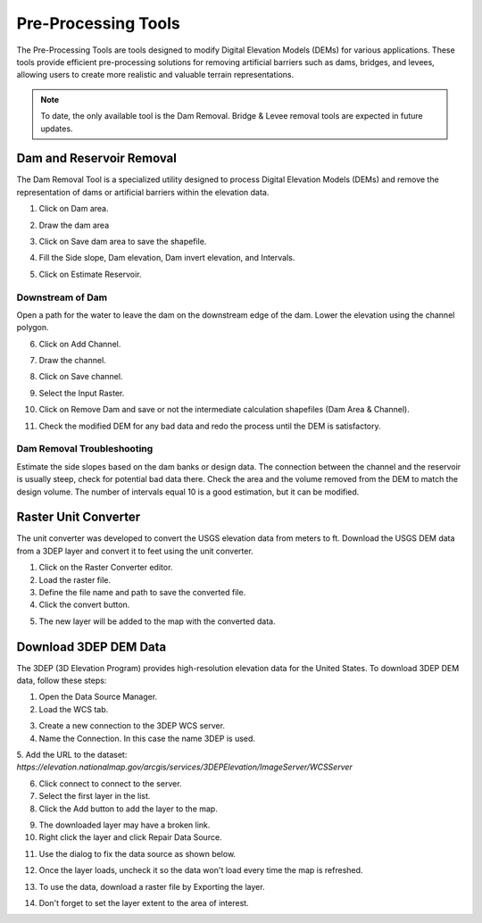 .. _pre_processing_tools:

Pre-Processing Tools
========================

The Pre-Processing Tools are tools designed to modify Digital Elevation Models (DEMs) for various applications.
These tools provide efficient pre-processing solutions for removing artificial barriers such as dams, bridges, and
levees, allowing users to create more realistic and valuable terrain representations.

.. image:: ../../img/Widgets/preprocessing.png

.. note:: To date, the only available tool is the Dam Removal.
          Bridge & Levee removal tools are expected in future updates.


Dam and Reservoir Removal
--------------------------

The Dam Removal Tool is a specialized utility designed to process Digital Elevation Models (DEMs) and remove the
representation of dams or artificial barriers within the elevation data.

1.  Click on Dam area.

.. image:: ../../img/Pre-Processing-Tools/Prepro001.png

2.  Draw the dam area

.. image:: ../../img/Pre-Processing-Tools/Prepro002.png

3.  Click on Save dam area to save the shapefile.

.. image:: ../../img/Pre-Processing-Tools/Prepro003.png

4.  Fill the Side slope, Dam elevation, Dam invert elevation, and Intervals.

.. image:: ../../img/Pre-Processing-Tools/Prepro004.png

5.  Click on Estimate Reservoir.

.. image:: ../../img/Pre-Processing-Tools/Prepro005.png

Downstream of Dam
___________________

Open a path for the water to leave the dam on the downstream edge of the dam.  Lower the elevation using the channel
polygon.

6.  Click on Add Channel.

.. image:: ../../img/Pre-Processing-Tools/Prepro006.png

7.  Draw the channel.

.. image:: ../../img/Pre-Processing-Tools/Prepro007.png

8.  Click on Save channel.

.. image:: ../../img/Pre-Processing-Tools/Prepro008.png

9. Select the Input Raster.

.. image:: ../../img/Pre-Processing-Tools/Prepro009.png

10.  Click on Remove Dam and save or not the intermediate calculation shapefiles (Dam Area & Channel).

.. image:: ../../img/Pre-Processing-Tools/Prepro010.png

11. Check the modified DEM for any bad data and redo the process until the DEM is satisfactory.

.. image:: ../../img/Pre-Processing-Tools/Prepro011.png


Dam Removal Troubleshooting
_______________________________

Estimate the side slopes based on the dam banks or design data.
The connection between the channel and the reservoir is usually steep, check for potential bad data there.
Check the area and the volume removed from the DEM to match the design volume.
The number of intervals equal 10 is a good estimation, but it can be modified.

Raster Unit Converter
--------------------------

The unit converter was developed to convert the USGS elevation data from meters to ft. Download the USGS DEM data
from a 3DEP layer and convert it to feet using the unit converter.

1.  Click on the Raster Converter editor.
2.  Load the raster file. 
3.  Define the file name and path to save the converted file.
4.  Click the convert button.

.. image:: ../../img/Pre-Processing-Tools/prepro030.png

5. The new layer will be added to the map with the converted data.

.. image:: ../../img/Pre-Processing-Tools/prepro031.png

Download 3DEP DEM Data
--------------------------

The 3DEP (3D Elevation Program) provides high-resolution elevation data for the United States.
To download 3DEP DEM data, follow these steps:

1. Open the Data Source Manager.
2. Load the WCS tab.
   
.. image:: ../../img/Pre-Processing-Tools/prepro031.png

3. Create a new connection to the 3DEP WCS server.
4. Name the Connection.  In this case the name 3DEP is used.
5. Add the URL to the dataset: 
`https://elevation.nationalmap.gov/arcgis/services/3DEPElevation/ImageServer/WCSServer`

.. image:: ../../img/Pre-Processing-Tools/prepro031.png

6. Click connect to connect to the server.
7. Select the first layer in the list.
8. Click the Add button to add the layer to the map.

.. image:: ../../img/Pre-Processing-Tools/prepro031.png

9.  The downloaded layer may have a broken link.
10.  Right click the layer and click Repair Data Source.

.. image:: ../../img/Pre-Processing-Tools/prepro034.png

11. Use the dialog to fix the data source as shown below.

.. image:: ../../img/Pre-Processing-Tools/prepro034.png

12.  Once the layer loads, uncheck it so the data won't load every time the map is refreshed.

.. image:: ../../img/Pre-Processing-Tools/prepro036.png

13.  To use the data, download a raster file by Exporting the layer. 

.. image:: ../../img/Pre-Processing-Tools/prepro037.png

14.  Don't forget to set the layer extent to the area of interest.

.. image:: ../../img/Pre-Processing-Tools/prepro038.png


